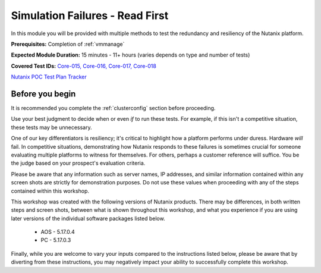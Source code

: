 .. _failure:

--------------------------------
Simulation Failures - Read First
--------------------------------

In this module you will be provided with multiple methods to test the redundancy and resiliency of the Nutanix platform.

**Prerequisites:** Completion of :ref:`vmmanage`

**Expected Module Duration:** 15 minutes - 11+ hours (varies depends on type and number of tests)

**Covered Test IDs:** `Core-015, Core-016, Core-017, Core-018 <https://confluence.eng.nutanix.com:8443/display/SEW/Official+Nutanix+POC+Guide+-+INTERNAL>`_

`Nutanix POC Test Plan Tracker <https://docs.google.com/spreadsheets/d/15r8Q1kCIJY4ErwL1CaHHwv4Q7gmCbLOz5IaR51t9se0/edit#gid=398743295>`_

Before you begin
++++++++++++++++

It is recommended you complete the :ref:`clusterconfig` section before proceeding.

Use your best judgment to decide when or even *if* to run these tests. For example, if this isn't a competitive situation, these tests may be unnecessary.

One of our key differentiators is resiliency; it's critical to highlight how a platform performs under duress. Hardware *will* fail. In competitive situations, demonstrating how Nutanix responds to these failures is sometimes crucial for someone evaluating multiple platforms to witness for themselves. For others, perhaps a customer reference will suffice. You be the judge based on your prospect's evaluation criteria.

Please be aware that any information such as server names, IP addresses, and similar information contained within any screen shots are strictly for demonstration purposes. Do not use these values when proceeding with any of the steps contained within this workshop.

This workshop was created with the following versions of Nutanix products. There may be differences, in both written steps and screen shots, between what is shown throughout this workshop, and what you experience if you are using later versions of the individual software packages listed below.

   - AOS             - 5.17.0.4
   - PC              - 5.17.0.3

Finally, while you are welcome to vary your inputs compared to the instructions listed below, please be aware that by diverting from these instructions, you may negatively impact your ability to successfully complete this workshop.
